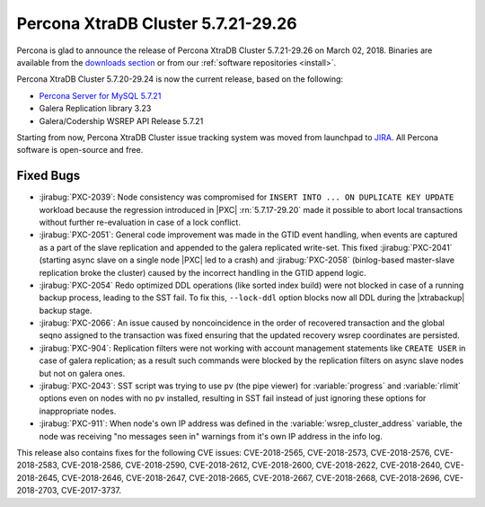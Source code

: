 .. rn:: 5.7.21-29.26

=====================================
Percona XtraDB Cluster 5.7.21-29.26
=====================================

Percona is glad to announce the release of
Percona XtraDB Cluster 5.7.21-29.26 on March 02, 2018.
Binaries are available from the `downloads section
<http://www.percona.com/downloads/Percona-XtraDB-Cluster-57/>`_
or from our :ref:`software repositories <install>`.

Percona XtraDB Cluster 5.7.20-29.24 is now the current release,
based on the following:

* `Percona Server for MySQL 5.7.21 <https://www.percona.com/doc/percona-server/5.7/release-notes/Percona-Server-5.7.21-20.html>`_

* Galera Replication library 3.23

* Galera/Codership WSREP API Release 5.7.21

Starting from now, Percona XtraDB Cluster issue
tracking system was moved from launchpad to
`JIRA <https://jira.percona.com/projects/PXC>`_.
All Percona software is open-source and free.

Fixed Bugs
==========
* :jirabug:`PXC-2039`: Node consistency was compromised for
  ``INSERT INTO ... ON DUPLICATE KEY UPDATE`` workload
  because the regression introduced in |PXC| :rn:`5.7.17-29.20`
  made it possible to abort local transactions without further
  re-evaluation in case of a lock conflict.

* :jirabug:`PXC-2051`: General code improvement was made in the GTID
  event handling, when events are captured as a part of the slave
  replication and appended to the galera replicated write-set.
  This fixed :jirabug:`PXC-2041` (starting async slave on a single
  node |PXC| led to a crash) and :jirabug:`PXC-2058` (binlog-based
  master-slave replication broke the cluster) caused by the
  incorrect handling in the GTID append logic.

* :jirabug:`PXC-2054` Redo optimized DDL operations (like sorted index
  build) were not blocked in case of a running backup process, leading
  to the SST fail. To fix this, ``--lock-ddl`` option blocks now
  all DDL during the |xtrabackup| backup stage.

* :jirabug:`PXC-2066`: An issue caused by noncoincidence in the order
  of recovered transaction and the global seqno assigned to the
  transaction was fixed ensuring that the updated recovery wsrep
  coordinates are persisted.

* :jirabug:`PXC-904`: Replication filters were not working with
  account management statements like ``CREATE USER`` in case of
  galera replication; as a result such commands were blocked by the
  replication filters on async slave nodes but not on galera ones.

* :jirabug:`PXC-2043`: SST script was trying to use ``pv`` (the pipe
  viewer) for :variable:`progress` and :variable:`rlimit` options
  even on nodes with no ``pv`` installed, resulting in SST fail
  instead of just ignoring these options for inappropriate nodes.

* :jirabug:`PXC-911`: When node's own IP address was defined in the
  :variable:`wsrep_cluster_address` variable, the node was receiving
  "no messages seen in" warnings from it's own IP address in the
  info log.

This release also contains fixes for the following CVE issues: CVE-2018-2565,
CVE-2018-2573, CVE-2018-2576, CVE-2018-2583, CVE-2018-2586, CVE-2018-2590,
CVE-2018-2612, CVE-2018-2600, CVE-2018-2622, CVE-2018-2640, CVE-2018-2645,
CVE-2018-2646, CVE-2018-2647, CVE-2018-2665, CVE-2018-2667, CVE-2018-2668,
CVE-2018-2696, CVE-2018-2703, CVE-2017-3737.

